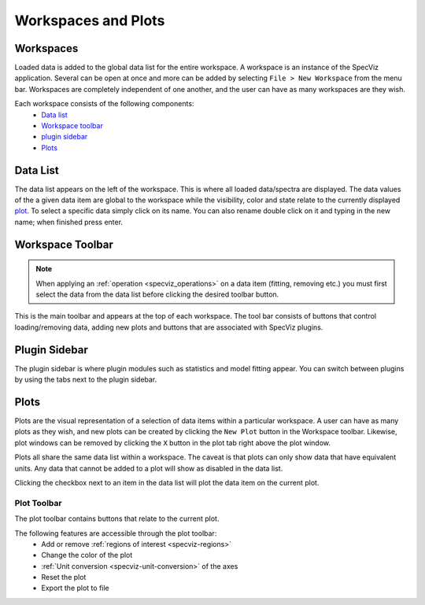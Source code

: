 Workspaces and Plots
=====================


Workspaces
----------

Loaded data is added to the global data list for the entire workspace. A
workspace is an instance of the SpecViz application. Several can be
open at once and more can be added by selecting ``File > New Workspace`` from
the menu bar. Workspaces are completely independent of one another, and the
user can have as many workspaces are they wish.

Each workspace consists of the following components:
    * `Data list`_
    * `Workspace toolbar`_
    * `plugin sidebar`_
    * `Plots`_

.. image:: _static/disabled_data_item.png


.. _specviz-data-list:

Data List
---------
The data list appears on the left of the workspace. This is where all loaded
data/spectra are displayed. The data values of the a given data item are global
to the workspace while the visibility, color and state relate to the currently
displayed `plot <Plots_>`_. To select a specific data simply click on its name.
You can also rename double click on it and typing in the new name; when finished
press enter.

.. _specviz-workspace-toolbar:

Workspace Toolbar
-----------------

.. note::
    When applying an :ref:`operation <specviz_operations>` on a data item (fitting, removing etc.) you must
    first select the data from the data list before clicking the desired toolbar
    button.

This is the main toolbar and appears at the top of each workspace. The tool
bar consists of buttons that control loading/removing data, adding new plots
and buttons that are associated with SpecViz plugins.

.. image:: _static/workspace_toolbar.png


Plugin Sidebar
----------------
The plugin sidebar is where plugin modules such as statistics and model fitting
appear. You can switch between plugins by using the tabs next to the plugin
sidebar.


Plots
-----
Plots are the visual representation of a selection of data items within a
particular workspace. A user can have as many plots as they wish, and new plots
can be created by clicking the ``New Plot`` button in the Workspace toolbar.
Likewise, plot windows can be removed by clicking the ``X`` button in the plot
tab right above the plot window.

Plots all share the same data list within a workspace. The caveat is that plots
can only show data that have equivalent units. Any data that cannot be added
to a plot will show as disabled in the data list.

Clicking the checkbox next to an item in the data list will plot the data
item on the current plot.

.. _specviz-plot-toolbar:

Plot Toolbar
^^^^^^^^^^^^
The plot toolbar contains buttons that relate to the current plot.

.. image:: _static/plot_toolbar.png

The following features are accessible through the plot toolbar:
    * Add or remove :ref:`regions of interest <specviz-regions>`
    * Change the color of the plot
    * :ref:`Unit conversion <specviz-unit-conversion>` of the axes
    * Reset the plot
    * Export the plot to file
